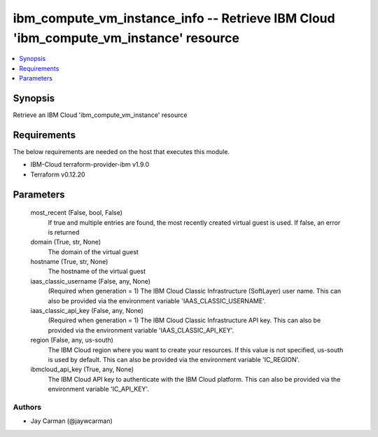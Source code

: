 
ibm_compute_vm_instance_info -- Retrieve IBM Cloud 'ibm_compute_vm_instance' resource
=====================================================================================

.. contents::
   :local:
   :depth: 1


Synopsis
--------

Retrieve an IBM Cloud 'ibm_compute_vm_instance' resource



Requirements
------------
The below requirements are needed on the host that executes this module.

- IBM-Cloud terraform-provider-ibm v1.9.0
- Terraform v0.12.20



Parameters
----------

  most_recent (False, bool, False)
    If true and multiple entries are found, the most recently created virtual guest is used. If false, an error is returned


  domain (True, str, None)
    The domain of the virtual guest


  hostname (True, str, None)
    The hostname of the virtual guest


  iaas_classic_username (False, any, None)
    (Required when generation = 1) The IBM Cloud Classic Infrastructure (SoftLayer) user name. This can also be provided via the environment variable 'IAAS_CLASSIC_USERNAME'.


  iaas_classic_api_key (False, any, None)
    (Required when generation = 1) The IBM Cloud Classic Infrastructure API key. This can also be provided via the environment variable 'IAAS_CLASSIC_API_KEY'.


  region (False, any, us-south)
    The IBM Cloud region where you want to create your resources. If this value is not specified, us-south is used by default. This can also be provided via the environment variable 'IC_REGION'.


  ibmcloud_api_key (True, any, None)
    The IBM Cloud API key to authenticate with the IBM Cloud platform. This can also be provided via the environment variable 'IC_API_KEY'.













Authors
~~~~~~~

- Jay Carman (@jaywcarman)

